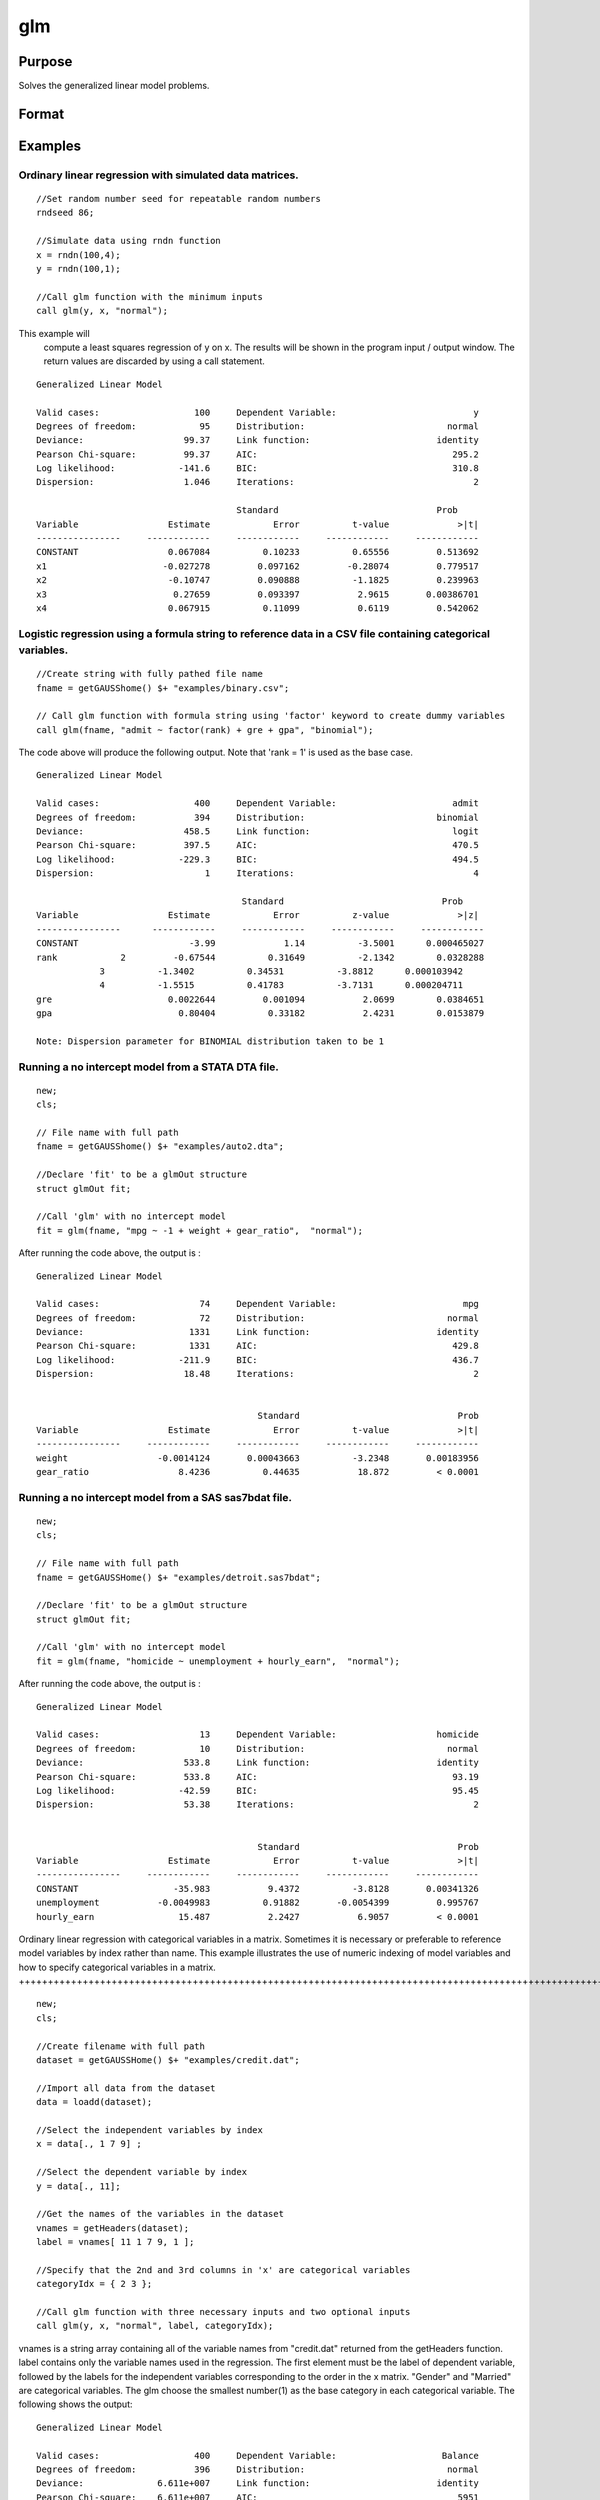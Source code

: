 
glm
==============================================

Purpose
----------------

Solves the generalized linear model problems.

Format
----------------
.. function:: glm(y, x, family) 
			  glm(y, x, family, var_names) 
			  glm(y, x, family, var_names, categoryIdx ) 
			  glm(y, x, family, var_names, categoryIdx, link) 
			  glm(y, x, family, ctl) or  
			  glm(dataset_name, formula, family) 
			  glm(dataset_name, formula, family, ctl)

    :param y: n×1vector, the dependent, or response, variable.
        n is the number of the observations used in the analysis.
    :type y: TODO

    :param x: n×k matrix, the independent, or explanatory, variables.
        k is the number of the independent variables.
    :type x: TODO

    :param dataset_name: the name of data set. E.g. "credit.dat" or "example.fmt".
    :type dataset_name: String

    :param formula: formula string of the model.
        E.g "y ~ X1 + X2", 'y' is the name of dependent variable, 'X1' and 'X2' are names of independent variables;
        E.g. "y ~ .", '.' means including all variables except dependent variable 'y';
        E.g "y ~ -1 + X1 + X2", '-1' means no intercept model.
    :type formula: String

    :param family: the distribution of the dependent variable. Options include:
        "binomial""gamma""normal""poisson""inverse gaussian"
    :type family: String

    :param var_names: (k+1)×1⁢ string array or character matrix, the names of the variables. The first element must be the name of the dependent variable.
        e.g., var_names = "admit" $| "gre" $| "gpa" $| "rank", then "admit" will be the label of the response variable, "gre", "gpa", "rank" are the labels of the independent variables corresponding to the order in the X matrix.
    :type var_names: Optional argument

    :param categoryIdx: 1×kd matrix, kd≤k. kd is the categorical variable index of X matrix.
        categoryIdx specifies the categorical variable columns to be used in the analysis.
        e.g. If categoryIdx = 0, then it means the independent variable does not contain any categorical variables;
        if categoryIdx = { 1 4 }, then it means that column 1 and column 4 in the X matrix are categorical variables.
        Note: The function glm uses the smallest number as the reference category in each categorical variable.
    :type categoryIdx: Optional argument

    :param link: the link function. Options include:
        "identity""inverse""inverse squared""ln""logit""probit""cloglog""canonical" The default link of each distribution is
        the canonical link function:
        Normal -- identity;
        Binomial -- logit;
        Gamma -- inverse;
        Possion -- nature log.
    :type link: String

    :param ctl: An instance of a glmControl
        structure.  For an instance named
        ct1, the members are:
    :type ctl: TODO

    .. csv-table::
        :widths: auto

        "ctl.varNames", "(k+1)×1  string array or character matrix, the names of the variables. The first element must be the name of the dependent variable."
        "ctl.categoryIdx", "1×kd matrix, kd≤k. ctl.categoryIdx specifies the categorical variable columns to be used in the analysis.						e.g. If ctl.categoryIdx = 0, then it means no categorical variable; if ctl.categoryIdx = { 1 4}, then it means that column 1 and column 4 in x matrix are categorical variables. 						 Note: glm function uses the smallest number as the reference category in each categorical variable."
        "ctl.link", "String, the link function. Options include:"identity""inverse""inverse squared""ln""logit""probit""cloglog""canonical" The default link is the canonical link for each distribution."
        "ctl.constantFlag", "Scalar, 					flag of constant term. The negative number means no intercept model, e.g. "-1". This member will be ignored if a formula string is used."
        "ctl.printFlag", "String, 					"Y" or "N", flag of print to screen. The "N" means no printing."
        "ctl.maxIters", "Scalar, maximum iterations. The default ctl.maxIters is 25."
        "ctl.eps", "Scalar, convergence precision. The default is 1e-8."

    :returns: out (*TODO*), An instance of a glmOut
        structure. For an instance named out, the members are:

    .. csv-table::
        :widths: auto

        "out.modelInfo", "An instance of a glmModelInfo structure. The members are:"
        "", "out.modelInfo.distribution", "string, the distribution of dependent variable"
        "", "out.modelInfo.link", "string, the link function used in the procedure"
        "", "out.modelInfo.yName", "string, the label of dependent variable"
        "", "out.modelInfo.xNames", "string array, the label of independent variables with intercept and dummy variables for each categorical variable"
        "", "out.modelInfo.varNames", "string array, the label of variables"
        "", "out.modelInfo.n", "scalar, the number of valid cases used in the analysis"
        "", "out.modelInfo.df", "scalar, degree of freedom"
        "out.modelSelect", "An instance of a glmModelSelection structure. The members are:"
        "", "out.modelSelect.deviance", "scalar, the residual deviance from the fit model. The greater the deviance, the poorer the fit."
        "", "out.modelSelect.pearson", "scalar, the Pearson Chi-square Statistics. Pearson statistic is an alternative to the deviance for testing the fitof certain GLMs."
        "", "out.modelSelect.LL", "scalar, the log likelihood of the fit model"
        "", "out.modelSelect.dispersion", "scalar, the estimate of the dispersion parameter by Pearson statistic and degree of freedom. It is fixed at 1 when the distribution is "poisson" or "binomial"."
        "", "out.modelSelect.aic", "scalar, Akaike information criterion (AIC)"
        "", "out.modelSelect.bic", "scalar, Bayesian information criterion (BIC)"
        "out.coef", "An instance of a glmParameters structure. The members are:"
        "", "out.coef.estimates", "matrix, the estimate value of parameters"
        "", "out.coef.se", "matrix, the standard error of parameters"
        "", "out.coef.testStat", "matrix, the statistic value of parameters"
        "", "out.coef.testStatName", "string, the name of test statistic"
        "", "out.coef.pvalue", "scalar, the p_value of parameters"
        "out.yhat", "scalar, the fitted mean values for response variable"
        "out.residuals", "matrix, residuals on the linear predictor scale, equal to the adjusted response value minus the fitted linear predictors"
        "out.covmat", "matrix, the covariance matrix for the parameters"
        "out.corrmat", "matrix, the correlation matrix for the parameters"
        "out.constantFlag", "String, flag of constant term."
        "out.iteration", "scalar, the number of iterations of IWLS used"
        "out.maxIters", "scalar, the maximum iterations"
        "out.eps", "scalar, convergence precision"

Examples
----------------

Ordinary linear regression with simulated data matrices.
++++++++++++++++++++++++++++++++++++++++++++++++++++++++

::

    //Set random number seed for repeatable random numbers
    rndseed 86;
    
    //Simulate data using rndn function 
    x = rndn(100,4);
    y = rndn(100,1);
    
    //Call glm function with the minimum inputs 
    call glm(y, x, "normal");

This example will
				compute a least squares regression of y on x. The results will be shown in the program input / output window. The return values
				are discarded by using a call statement.

::

    Generalized Linear Model
    
    Valid cases:                  100     Dependent Variable:                          y 
    Degrees of freedom:            95     Distribution:                           normal 
    Deviance:                   99.37     Link function:                        identity 
    Pearson Chi-square:         99.37     AIC:                                     295.2
    Log likelihood:            -141.6     BIC:                                     310.8
    Dispersion:                 1.046     Iterations:                                  2
    
    					  Standard                              Prob 
    Variable                 Estimate            Error          t-value             >|t| 
    ----------------     ------------     ------------     ------------     ------------ 
    CONSTANT                 0.067084          0.10233          0.65556         0.513692 
    x1                      -0.027278         0.097162         -0.28074         0.779517 
    x2                       -0.10747         0.090888          -1.1825         0.239963 
    x3                        0.27659         0.093397           2.9615       0.00386701 
    x4                       0.067915          0.11099           0.6119         0.542062

Logistic regression using a formula string to reference data in a CSV file containing categorical variables.
++++++++++++++++++++++++++++++++++++++++++++++++++++++++++++++++++++++++++++++++++++++++++++++++++++++++++++

::

    //Create string with fully pathed file name
    fname = getGAUSShome() $+ "examples/binary.csv";				 
    
    // Call glm function with formula string using 'factor' keyword to create dummy variables
    call glm(fname, "admit ~ factor(rank) + gre + gpa", "binomial");

The code above will produce the following output. Note that 'rank = 1' is used as the base case.

::

    Generalized Linear Model
    
    Valid cases:                  400     Dependent Variable:                      admit 
    Degrees of freedom:           394     Distribution:                         binomial 
    Deviance:                   458.5     Link function:                           logit 
    Pearson Chi-square:         397.5     AIC:                                     470.5
    Log likelihood:            -229.3     BIC:                                     494.5
    Dispersion:                     1     Iterations:                                  4
    
    					   Standard                              Prob 
    Variable                 Estimate            Error          z-value             >|z| 
    ----------------      ------------     ------------     ------------     ------------ 
    CONSTANT                     -3.99             1.14          -3.5001      0.000465027 
    rank            2         -0.67544          0.31649          -2.1342        0.0328288 
    		3          -1.3402          0.34531          -3.8812      0.000103942 
    		4          -1.5515          0.41783          -3.7131      0.000204711 
    gre                      0.0022644         0.001094           2.0699        0.0384651 
    gpa                        0.80404          0.33182           2.4231        0.0153879 
    
    Note: Dispersion parameter for BINOMIAL distribution taken to be 1

Running a no intercept model from a STATA DTA file.
+++++++++++++++++++++++++++++++++++++++++++++++++++

::

    new;
    cls;
    
    // File name with full path 
    fname = getGAUSShome() $+ "examples/auto2.dta";
    				
    //Declare 'fit' to be a glmOut structure
    struct glmOut fit;
    						
    //Call 'glm' with no intercept model	
    fit = glm(fname, "mpg ~ -1 + weight + gear_ratio",  "normal");

After running the code above, the  output is :

::

    Generalized Linear Model
    
    Valid cases:                   74     Dependent Variable:                        mpg 
    Degrees of freedom:            72     Distribution:                           normal 
    Deviance:                    1331     Link function:                        identity 
    Pearson Chi-square:          1331     AIC:                                     429.8
    Log likelihood:            -211.9     BIC:                                     436.7
    Dispersion:                 18.48     Iterations:                                  2
    
    
                                              Standard                              Prob 
    Variable                 Estimate            Error          t-value             >|t| 
    ----------------     ------------     ------------     ------------     ------------ 
    weight                 -0.0014124       0.00043663          -3.2348       0.00183956 
    gear_ratio                 8.4236          0.44635           18.872         < 0.0001

Running a no intercept model from a SAS sas7bdat file.
++++++++++++++++++++++++++++++++++++++++++++++++++++++

::

    new;
    cls;
    
    // File name with full path 
    fname = getGAUSSHome() $+ "examples/detroit.sas7bdat";
    				
    //Declare 'fit' to be a glmOut structure
    struct glmOut fit;
    						
    //Call 'glm' with no intercept model	
    fit = glm(fname, "homicide ~ unemployment + hourly_earn",  "normal");

After running the code above, the  output is :

::

    Generalized Linear Model
    
    Valid cases:                   13     Dependent Variable:                   homicide 
    Degrees of freedom:            10     Distribution:                           normal 
    Deviance:                   533.8     Link function:                        identity 
    Pearson Chi-square:         533.8     AIC:                                     93.19
    Log likelihood:            -42.59     BIC:                                     95.45
    Dispersion:                 53.38     Iterations:                                  2
    
    
                                              Standard                              Prob 
    Variable                 Estimate            Error          t-value             >|t| 
    ----------------     ------------     ------------     ------------     ------------ 
    CONSTANT                  -35.983           9.4372          -3.8128       0.00341326 
    unemployment           -0.0049983          0.91882       -0.0054399         0.995767 
    hourly_earn                15.487           2.2427           6.9057         < 0.0001

Ordinary linear regression with categorical variables in a matrix. Sometimes it is necessary or preferable to reference
model variables by index rather than name. This example illustrates the use of numeric indexing of model variables and how to specify
categorical variables in a matrix.
++++++++++++++++++++++++++++++++++++++++++++++++++++++++++++++++++++++++++++++++++++++++++++++++++++++++++++++++++++++++++++++++++++++++++++++++++++++++++++++++++++++++++++++++++++++++++++++++++++++++++++++++++++++++++++++++++++++++++++++++++++++++++++++++++++++++++++++++++++++++++++++++

::

    new;
    cls;
    
    //Create filename with full path
    dataset = getGAUSSHome() $+ "examples/credit.dat";
    
    //Import all data from the dataset				
    data = loadd(dataset);
    				
    //Select the independent variables by index				
    x = data[., 1 7 9] ;
    				
    //Select the dependent variable by index				
    y = data[., 11];
    				
    //Get the names of the variables in the dataset
    vnames = getHeaders(dataset);
    label = vnames[ 11 1 7 9, 1 ];
    				
    //Specify that the 2nd and 3rd columns in 'x' are categorical variables
    categoryIdx = { 2 3 };
    				
    //Call glm function with three necessary inputs and two optional inputs								
    call glm(y, x, "normal", label, categoryIdx);

vnames is a string array containing all of the variable names from "credit.dat" returned from the getHeaders function. label contains only the variable names used in the regression. The first element must be the label of dependent variable, followed by the labels for the independent variables corresponding to the order in the x matrix.
"Gender" and "Married" are categorical variables. The glm choose the smallest number(1) as the base category in each categorical variable. The following shows the output:

::

    Generalized Linear Model
    
    Valid cases:                  400     Dependent Variable:                    Balance 
    Degrees of freedom:           396     Distribution:                           normal 
    Deviance:              6.611e+007     Link function:                        identity 
    Pearson Chi-square:    6.611e+007     AIC:                                      5951
    Log likelihood:             -2971     BIC:                                      5971
    Dispersion:            1.669e+005     Iterations:                                  2
    
     					   Standard                             Prob 
    Variable                 Estimate            Error          t-value             >|t| 
    ----------------     ------------     ------------     ------------     ------------ 
    CONSTANT                   246.19           46.535           5.2903         < 0.0001 
    Gender         2           24.577           40.889          0.60108         0.548134 
    Married        2          -21.279           41.963         -0.50708         0.612383 
    Income                     6.0626          0.58077           10.439         < 0.0001

Use a glmControl structure to control the link function and a glmOut structure to store the reuslts for a Probit regression with categorical variables.
+++++++++++++++++++++++++++++++++++++++++++++++++++++++++++++++++++++++++++++++++++++++++++++++++++++++++++++++++++++++++++++++++++++++++++++++++++++++

::

    new;
    
    //Create file name with full path  				
    fname = getGAUSShome() $+ "examples/binary.csv"; 
    				
    // Declare 'binary_ctl' as a glmControl structure 
    struct glmControl binary_ctl;
    
    // Specify the link function	
    binary_ctl.link = "probit";	
    				
    // Save out the results in glmOut structure 				
    struct glmOut out1;
    out1 = glm(fname, "admit ~ factor(rank) + gre + gpa", "binomial", binary_ctl);

After running above code, the model estimates and diagnostic information will be stored in the out1 structure and the following output report will be displayed.

::

    Generalized Linear Model
    
    Valid cases:                  400     Dependent Variable:                      admit 
    Degrees of freedom:           394     Distribution:                         binomial 
    Deviance:                   458.4     Link function:                          probit 
    Pearson Chi-square:         397.7     AIC:                                     470.4
    Log likelihood:            -229.2     BIC:                                     494.4
    Dispersion:                     1     Iterations:                                  4
    
    					  Standard                              Prob 
    Variable                 Estimate            Error          z-value             >|z| 
    ----------------     ------------     ------------     ------------     ------------ 
    CONSTANT                  -2.3868          0.67395          -3.5416      0.000397733 
    rank           2          -0.4154          0.19498          -2.1305        0.0331297 
    	       3         -0.81214          0.20836          -3.8978         < 0.0001 
    	       4          -0.9359          0.24527          -3.8158      0.000135764 
    gre                     0.0013756       0.00065003           2.1162        0.0343292 
    gpa                       0.47773           0.1972           2.4226        0.0154097 
    
    Note: Dispersion parameter for BINOMIAL distribution taken to be 1

A Poisson regression model with categorical variables, using matrix inputs.
+++++++++++++++++++++++++++++++++++++++++++++++++++++++++++++++++++++++++++

::

    new;
    cls;
    
    // Load all data from the .fmt matrix file
    fname = getGAUSShome() $+ "examples/poisson_sim.fmt";
    data = loadd(fname);	
    				
    // Index dependent variable,'num_award' 				
    y = data[.,2];
    				
    // Index independent variable,'prog' and 'math' 	
    x = data[., 3 4];				
    						
    // Specify the variable names	
    // since the matrices do not contain variable names	
    string var_names = {"num_award","prog", "math"};
    	
    // Indicate that the first variable in 'x' is a categorical variable	
    category_idx = 1;
    
    // specify the link function, 'ln'	
    link = "ln";	
    				
    // Declare the glmOut structure 				
    // All the results are saved in the out_poi 
    struct glmOut out_poi;
    out_poi = glm(y, x, "poisson", var_names, category_idx, link) ;

After running above code,  the output is:

::

    Generalized Linear Model
    
    Valid cases:                  200     Dependent Variable:                  num_award 
    Degrees of freedom:           196     Distribution:                          poisson 
    Deviance:                   189.4     Link function:                              ln 
    Pearson Chi-square:         212.1     AIC:                                     373.5
    Log likelihood:            -182.8     BIC:                                     386.7
    Dispersion:                     1     Iterations:                                  6
    
    					   Standard                              Prob 
    Variable                  Estimate            Error          z-value             >|z| 
    ----------------      ------------     ------------     ------------     ------------ 
    CONSTANT                   -5.2471          0.65845          -7.9689         < 0.0001 
    prog            2           1.0839          0.35825           3.0254       0.00248303 
    		3          0.36981          0.44107          0.83844         0.401786 
    math                      0.070152         0.010599           6.6186         < 0.0001 
    
    Note: Dispersion parameter for POISSON distribution taken to be 1

Using glmOut structure to save result for a Gamma regression with categorical variables.
++++++++++++++++++++++++++++++++++++++++++++++++++++++++++++++++++++++++++++++++++++++++

::

    new;
    cls;
    
    // File name with full path 
    file = getGAUSShome() $+ "examples/yarn.xlsx";
    				
    //Read 4th column as a numeric matrix
    y = xlsReadM(file, "D2:D28");
    
    //Read columns 1, 2 and 3 as character data
    x = xlsReadSA(file, "A2:C28");
    				
    //Find unique categorical levels
    from = uniquesa(x[.,1]);
    
    //Numeric categorical levels
    to = {1, -1, 0};
    				
    //Reclassify the character to number
    x = reclassify(x,from,to);
    				
    //Declare 'ctl_gamma' as a glmControl struct
    struct glmControl ctl_gamma;
    				
    //Read variable names and transpose				
    //to a column vector
    ctl_gamma.varNames = xlsReadSA(file,"A1:D1")';
    								
    //Specify categorical columns	
    ctl_gamma.categoryIdx = { 1 2 3 };				
    								
    //Specify link function
    ctl_gamma.link = "ln";
    				
    //Declare 'out_gamma' to be a glmOut structure
    struct glmOut out_gamma;
    						
    //Call 'glm' and fill 'out_gamma' with results	
    out_gamma = glm(y,x,"gamma",ctl_gamma );

In this example, the data set "yarn.xlsx" is used to perform a Gamma regression.
After running the code above, the  output is :

::

    Generalized Linear Model
    
    Valid cases:                   27     Dependent Variable:                yarn_length 
    Degrees of freedom:            20     Distribution:                            gamma 
    Deviance:                  0.7089     Link function:                              ln 
    Pearson Chi-square:        0.6917     AIC:                                     336.5
    Log likelihood:            -160.3     BIC:                                     346.9
    Dispersion:               0.03458     Iterations:                                  5
    
    					   Standard                              Prob 
    Variable                  Estimate            Error          t-value             >|t| 
    ----------------      ------------     ------------     ------------     ------------ 
    CONSTANT                    6.4841          0.09469           68.477         < 0.0001 
    amplitude       0           0.9136         0.087666           10.421         < 0.0001 
    		1           1.6791         0.087666           19.153         < 0.0001 
    load            0         -0.64738         0.087666          -7.3846         < 0.0001 
    		1          -1.2654         0.087666          -14.435         < 0.0001 
    cycles          0         -0.31872         0.087666          -3.6356       0.00164628 
    		1          -0.7701         0.087666          -8.7844         < 0.0001

Using a "*.dat" file directly in glm for a Inverse Gaussian distribution.
+++++++++++++++++++++++++++++++++++++++++++++++++++++++++++++++++++++++++

::

    new;
    cls;
    
    // File name with full path 
    fname = getGAUSShome() $+ "examples/clotting_time.dat";
    				
    //Declare 'fit_inv' to be a glmOut structure
    struct glmOut fit_inv;
    						
    //Call 'glm' and fill 'fit_inv' with results	
    fit_inv = glm(fname, "plasma ~ lot1",  "inverse gaussian");

After running the code above, the  output is :

::

    Generalized Linear Model
    
    Valid cases:                    9     Dependent Variable:                     plasma 
    Degrees of freedom:             7     Distribution:                 inverse gaussian 
    Deviance:                 0.03557     Link function:                 inverse squared 
    Pearson Chi-square:       0.03511     AIC:                                      71.1
    Log likelihood:            -32.55     BIC:                                     71.69
    Dispersion:              0.005016     Iterations:                                  6
    
    
    					  Standard                              Prob 
    Variable                 Estimate            Error          t-value             >|t| 
    ----------------     ------------     ------------     ------------     ------------ 
    CONSTANT               -0.0034177       0.00074729          -4.5735       0.00256355 
    lot1                   0.00019223       4.0768e-05           4.7154       0.00216923

Running a linear regression model using data transformations with HDF5 file.
++++++++++++++++++++++++++++++++++++++++++++++++++++++++++++++++++++++++++++

::

    new;
    cls;
    
    // Give a fully pathed HDF5 file name 
    file_name = getGAUSShome() $+ "examples/nba_data.h5";
    				
    // Add the file schema "h5://" to the front Given a data set name in above file
    // and the dataset name "/nba_data" to the back
    dataset = "h5://" $+ file_name $+ "/nba_data";
    
    // Define the formula for the linear model, using 'ln' data transformation
    formula = "ln(Weight) ~ ln(Height) + Age";
    
    //Call 'glm' 
    call glm(dataset, formula,  "normal");

After running the code above, the  output is :

::

    Generalized Linear Model
    
    Valid cases:                  505     Dependent Variable:                 ln(Weight) 
    Degrees of freedom:           502     Distribution:                           normal 
    Deviance:                   2.268     Link function:                        identity 
    Pearson Chi-square:         2.268     AIC:                                     -1289
    Log likelihood:             648.4     BIC:                                     -1272 
    Dispersion:              0.004517     Iterations:                                  2
    
    
    					  Standard                              Prob 
    Variable                 Estimate            Error          t-value             >|t| 
    ----------------     ------------     ------------     ------------     ------------ 
    CONSTANT                  -4.6683          0.29683          -15.727         < 0.0001 
    ln(Height)                 2.2842         0.067824           33.678         < 0.0001 
    Age                     0.0029575       0.00069211           4.2731         < 0.0001

Remarks
+++++++

#. The glmControl structure stores the user defined options.
#. The glmOut structure stores all the results after running glm
   function.
#. For the categorical variables, glm chooses the smallest value as the
   base category. You can change the base category by using the
   reclassify or recode functions to change the base category with the
   smallest value in the variable.
#. The dispersion parameter is calculated based on Pearson Chi-square
   Statistics.
#. The glm function cannot handle missing values. You can use packr
   function to delete the rows of a matrix that contain any missing
   values.
#. The weights for each observation are equal.
#. The supported dataset types are
   ` <FIO.1-DelimitedTextFiles.html#data-source-csv>`__\ `CSV <FIO.1-DelimitedTextFiles.html#data-source-csv>`__,
   `Excel (XLS, XLSX) <FIO.3-Spreadsheets.html#data-source-excel>`__,
   `HDF5 <FIO.4-HDF5Files.html#data-source-hdf5>`__, `GAUSS Matrix
   (FMT) <FIO.6-GAUSSMatrixFiles.html#data-source-gauss-matrix>`__,
   `GAUSS Dataset
   (DAT) <FIO.5-GAUSSDatasets.html#data-source-gauss-dataset>`__, `Stata
   (DTA) and SAS (SAS7BDAT, SAS7BCAT) <FIO.4-SAS_STATADatasets.html>`__.

Source
++++++

glm.src

.. seealso:: Functions :func:`ols`, :func:`olsmt`, :func:`reclassify`, :func:`packr`
String <LF.11-FormulaString.html>`__

glm generalized linear model logistic regression binomial gamma normal
poisson inverse gaussian no intercept formula
